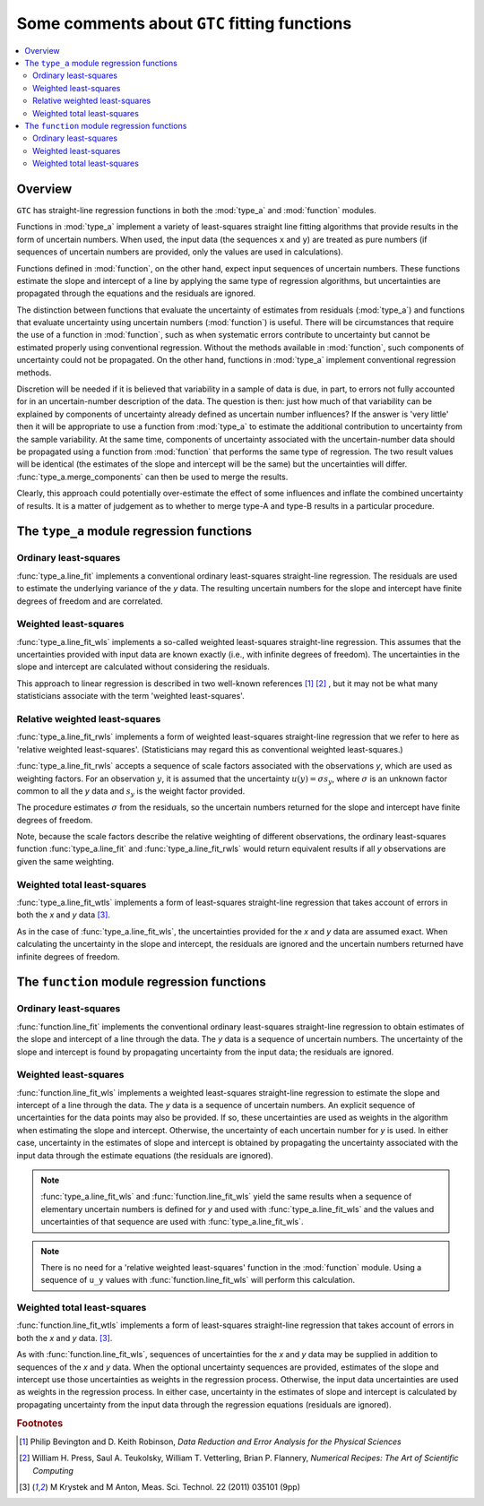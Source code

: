 .. _regression_functions:

=============================================
Some comments about ``GTC`` fitting functions
=============================================

.. contents::
   :local:

Overview
========
   
``GTC`` has straight-line regression functions in both the :mod:`type_a` and :mod:`function` modules. 

Functions in :mod:`type_a` implement a variety of least-squares straight line fitting algorithms that provide results in the form of uncertain numbers. When used, the input data (the sequences ``x`` and ``y``) are treated as pure numbers (if sequences of uncertain numbers are provided, only the values are used in calculations).

Functions defined in :mod:`function`, on the other hand, expect input sequences of uncertain numbers. These functions estimate the slope and intercept of a line by applying the same type of regression algorithms, but uncertainties are propagated through the equations and the residuals are ignored.  

The distinction between functions that evaluate the uncertainty of estimates from residuals (:mod:`type_a`) and functions that evaluate uncertainty using uncertain numbers (:mod:`function`) is useful. There will be circumstances that require the use of a function in :mod:`function`, such as when systematic errors contribute to uncertainty but cannot be estimated properly using conventional regression. Without the methods available in :mod:`function`, such components of uncertainty could not be propagated. On the other hand, functions in :mod:`type_a` implement conventional regression methods.

Discretion will be needed if it is believed that variability in a sample of data is due, in part, to errors not fully accounted for in an uncertain-number description of the data. The question is then: just how much of that variability can be explained by components of uncertainty already defined as uncertain number influences? If the answer is 'very little' then it will be appropriate to use a function from :mod:`type_a` to estimate the additional contribution to uncertainty from the sample variability. At the same time, components of uncertainty associated with the uncertain-number data should be propagated using a function from :mod:`function` that performs the same type of regression. The two result values will be identical (the estimates of the slope and intercept will be the same) but the uncertainties will differ. :func:`type_a.merge_components` can then be used to merge the results. 

Clearly, this approach could potentially over-estimate the effect of some influences and inflate the combined uncertainty of results. It is a matter of judgement as to whether to merge type-A and type-B results in a particular procedure. 

The ``type_a`` module regression functions
==========================================

Ordinary least-squares
----------------------

:func:`type_a.line_fit` implements a conventional ordinary least-squares straight-line regression. The residuals are used to estimate the underlying variance of the `y` data. The resulting uncertain numbers for the slope and intercept have finite degrees of freedom and are correlated.

Weighted least-squares
----------------------

:func:`type_a.line_fit_wls` implements a so-called weighted least-squares straight-line regression. This assumes that the uncertainties provided with input data are known exactly (i.e., with infinite degrees of freedom). The uncertainties in the slope and intercept are calculated without considering the residuals.

This approach to linear regression is described in two well-known references [#Bevington]_ [#NR]_ , but it may not be what many statisticians associate with the term 'weighted least-squares'.

Relative weighted least-squares
-------------------------------

:func:`type_a.line_fit_rwls` implements a form of weighted least-squares straight-line regression that we refer to here as 'relative weighted least-squares'. (Statisticians may regard this as conventional weighted least-squares.)

:func:`type_a.line_fit_rwls` accepts a sequence of scale factors associated with the observations `y`, which are used as weighting factors. For an observation :math:`y`, it is assumed that the uncertainty :math:`u(y) = \sigma s_y`, where :math:`\sigma` is an unknown factor common to all the `y` data and :math:`s_y` is the weight factor provided.  
 
The procedure estimates :math:`\sigma` from the residuals, so the uncertain numbers returned for the slope and intercept have finite degrees of freedom. 

Note, because the scale factors describe the relative weighting of different observations, the ordinary least-squares function :func:`type_a.line_fit` and :func:`type_a.line_fit_rwls` would return equivalent results if all `y` observations are given the same weighting.

Weighted total least-squares
----------------------------

:func:`type_a.line_fit_wtls` implements a form of least-squares straight-line regression that takes account of errors in both the `x` and `y` data [#Krystek]_.

As in the case of :func:`type_a.line_fit_wls`, the uncertainties provided for the `x` and `y` data are assumed exact. When calculating the uncertainty in the slope and intercept, the residuals are ignored and the uncertain numbers returned have infinite degrees of freedom.

The ``function`` module regression functions
============================================

Ordinary least-squares
----------------------
:func:`function.line_fit` implements the conventional ordinary least-squares straight-line regression to obtain estimates of the slope and intercept of a line through the data. The `y` data is a sequence of uncertain numbers. The uncertainty of the slope and intercept is found by propagating uncertainty from the input data; the residuals are ignored.

Weighted least-squares
----------------------
:func:`function.line_fit_wls` implements a weighted least-squares straight-line regression to estimate the slope and intercept of a line through the data. The `y` data is a sequence of uncertain numbers. An explicit sequence of uncertainties for the data points may also be provided. If so, these uncertainties are used as weights in the algorithm when estimating the slope and intercept. Otherwise, the uncertainty of each uncertain number for `y` is used. In either case, uncertainty in the estimates of slope and intercept is obtained by propagating the uncertainty associated with the input data through the estimate equations (the residuals are ignored).

.. note::

    :func:`type_a.line_fit_wls` and :func:`function.line_fit_wls` yield the same results when a sequence of elementary uncertain numbers is defined for `y` and used with :func:`type_a.line_fit_wls` and the values and uncertainties of that sequence are used with :func:`type_a.line_fit_wls`.

.. note::

    There is no need for a 'relative weighted least-squares' function in the :mod:`function` module. Using a sequence of ``u_y`` values with :func:`function.line_fit_wls` will perform this calculation.

Weighted total least-squares
----------------------------

:func:`function.line_fit_wtls` implements a form of least-squares straight-line regression that takes account of errors in both the `x` and `y` data. [#Krystek]_.

As with :func:`function.line_fit_wls`, sequences of uncertainties for the `x` and `y` data may be supplied in addition to sequences of the `x` and `y` data. When the optional uncertainty sequences are provided, estimates of the slope and intercept use those uncertainties as weights in the regression process. Otherwise, the input data uncertainties are used as weights in the regression process.  In either case, uncertainty in the estimates of slope and intercept is calculated by propagating uncertainty from the input data through the regression equations (residuals are ignored).

.. rubric:: Footnotes

.. [#Bevington] Philip Bevington and D. Keith Robinson, *Data Reduction and Error Analysis for the Physical Sciences*
.. [#NR] William H. Press, Saul A. Teukolsky, William T. Vetterling, Brian P. Flannery, *Numerical Recipes: The Art of Scientific Computing*
.. [#Krystek] M Krystek and M Anton, Meas. Sci. Technol. 22 (2011) 035101 (9pp)